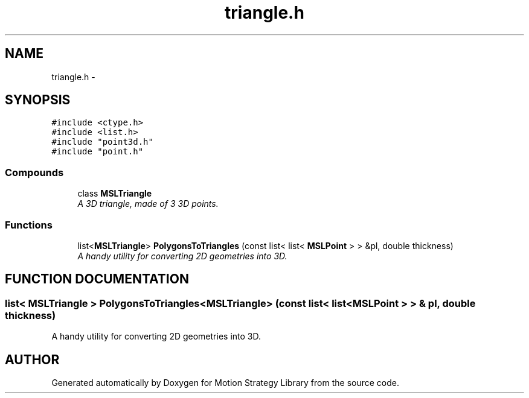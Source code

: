 .TH "triangle.h" 3 "8 Nov 2001" "Motion Strategy Library" \" -*- nroff -*-
.ad l
.nh
.SH NAME
triangle.h \- 
.SH SYNOPSIS
.br
.PP
\fC#include <ctype.h>\fR
.br
\fC#include <list.h>\fR
.br
\fC#include "point3d.h"\fR
.br
\fC#include "point.h"\fR
.br
.SS Compounds

.in +1c
.ti -1c
.RI "class \fBMSLTriangle\fR"
.br
.RI "\fIA 3D triangle, made of 3 3D points.\fR"
.in -1c
.SS Functions

.in +1c
.ti -1c
.RI "list<\fBMSLTriangle\fR> \fBPolygonsToTriangles\fR (const list< list< \fBMSLPoint\fR > > &pl, double thickness)"
.br
.RI "\fIA handy utility for converting 2D geometries into 3D.\fR"
.in -1c
.SH FUNCTION DOCUMENTATION
.PP 
.SS list< \fBMSLTriangle\fR > PolygonsToTriangles<\fBMSLTriangle\fR> (const list< list< \fBMSLPoint\fR > > & pl, double thickness)
.PP
A handy utility for converting 2D geometries into 3D.
.PP
.SH AUTHOR
.PP 
Generated automatically by Doxygen for Motion Strategy Library from the source code.